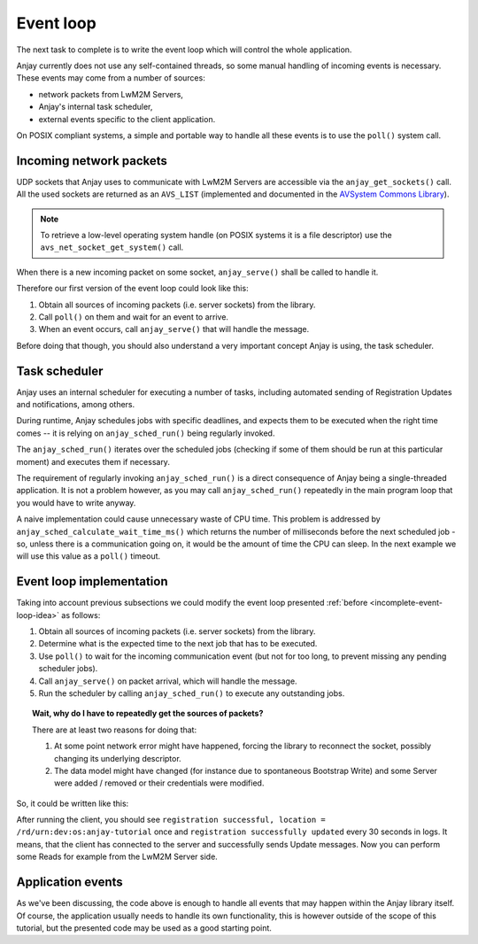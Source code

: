 ..
   Copyright 2017-2020 AVSystem <avsystem@avsystem.com>

   Licensed under the Apache License, Version 2.0 (the "License");
   you may not use this file except in compliance with the License.
   You may obtain a copy of the License at

       http://www.apache.org/licenses/LICENSE-2.0

   Unless required by applicable law or agreed to in writing, software
   distributed under the License is distributed on an "AS IS" BASIS,
   WITHOUT WARRANTIES OR CONDITIONS OF ANY KIND, either express or implied.
   See the License for the specific language governing permissions and
   limitations under the License.

Event loop
==========

The next task to complete is to write the event loop which will control the
whole application.

Anjay currently does not use any self-contained threads, so some manual handling
of incoming events is necessary. These events may come from a number of sources:

- network packets from LwM2M Servers,
- Anjay's internal task scheduler,
- external events specific to the client application.

On POSIX compliant systems, a simple and portable way to handle all these events
is to use the ``poll()`` system call.

Incoming network packets
^^^^^^^^^^^^^^^^^^^^^^^^

UDP sockets that Anjay uses to communicate with LwM2M Servers are accessible
via the ``anjay_get_sockets()`` call. All the used sockets are returned as an
``AVS_LIST`` (implemented and documented in the `AVSystem Commons Library
<https://github.com/AVSystem/avs_commons>`_).

.. note::

    To retrieve a low-level operating system handle (on POSIX systems it is
    a file descriptor) use the ``avs_net_socket_get_system()`` call.

When there is a new incoming packet on some socket, ``anjay_serve()`` shall
be called to handle it.

Therefore our first version of the event loop could look like this:

.. _incomplete-event-loop-idea:

#. Obtain all sources of incoming packets (i.e. server sockets) from the
   library.

#. Call ``poll()`` on them and wait for an event to arrive.

#. When an event occurs, call ``anjay_serve()`` that will handle the message.

Before doing that though, you should also understand a very important concept
Anjay is using, the task scheduler.

.. _task-scheduler:

Task scheduler
^^^^^^^^^^^^^^

Anjay uses an internal scheduler for executing a number of tasks, including
automated sending of Registration Updates and notifications, among others.

During runtime, Anjay schedules jobs with specific deadlines, and
expects them to be executed when the right time comes -- it is relying on
``anjay_sched_run()`` being regularly invoked.

The ``anjay_sched_run()`` iterates over the scheduled jobs (checking if some
of them should be run at this particular moment) and executes them if
necessary.

The requirement of regularly invoking ``anjay_sched_run()`` is a direct
consequence of Anjay being a single-threaded application. It is not a problem
however, as you may call ``anjay_sched_run()`` repeatedly in the main program
loop that you would have to write anyway.

A naive implementation could cause unnecessary waste of CPU time. This problem
is addressed by ``anjay_sched_calculate_wait_time_ms()`` which returns the
number of milliseconds before the next scheduled job - so, unless there is a
communication going on, it would be the amount of time the CPU can sleep. In the
next example we will use this value as a ``poll()`` timeout.

.. _basic-event-loop:

Event loop implementation
^^^^^^^^^^^^^^^^^^^^^^^^^

Taking into account previous subsections we could modify the event loop
presented :ref:`before <incomplete-event-loop-idea>` as follows:

#. Obtain all sources of incoming packets (i.e. server sockets) from the library.

#. Determine what is the expected time to the next job that has to be executed.

#. Use ``poll()`` to wait for the incoming communication event (but not for too
   long, to prevent missing any pending scheduler jobs).

#. Call ``anjay_serve()`` on packet arrival, which will handle the message.

#. Run the scheduler by calling ``anjay_sched_run()`` to execute any outstanding
   jobs.


.. topic:: Wait, why do I have to repeatedly get the sources of packets?

    There are at least two reasons for doing that:

    #. At some point network error might have happened, forcing the library
       to reconnect the socket, possibly changing its underlying descriptor.

    #. The data model might have changed (for instance due to spontaneous Bootstrap
       Write) and some Server were added / removed or their credentials were
       modified.

So, it could be written like this:

.. highlight:: c
.. snippet-source:: examples/tutorial/BC3/src/main.c
    :emphasize-lines: 7-51,130-132

    #include <anjay/anjay.h>
    #include <anjay/attr_storage.h>
    #include <anjay/security.h>
    #include <anjay/server.h>
    #include <avsystem/commons/avs_log.h>

    #include <poll.h>

    int main_loop(anjay_t *anjay) {
        while (true) {
            // Obtain all network data sources
            AVS_LIST(avs_net_socket_t *const) sockets = anjay_get_sockets(anjay);

            // Prepare to poll() on them
            size_t numsocks = AVS_LIST_SIZE(sockets);
            struct pollfd pollfds[numsocks];
            size_t i = 0;
            AVS_LIST(avs_net_socket_t *const) sock;
            AVS_LIST_FOREACH(sock, sockets) {
                pollfds[i].fd = *(const int *) avs_net_socket_get_system(*sock);
                pollfds[i].events = POLLIN;
                pollfds[i].revents = 0;
                ++i;
            }

            const int max_wait_time_ms = 1000;
            // Determine the expected time to the next job in milliseconds.
            // If there is no job we will wait till something arrives for
            // at most 1 second (i.e. max_wait_time_ms).
            int wait_ms =
                    anjay_sched_calculate_wait_time_ms(anjay, max_wait_time_ms);

            // Wait for the events if necessary, and handle them.
            if (poll(pollfds, numsocks, wait_ms) > 0) {
                int socket_id = 0;
                AVS_LIST(avs_net_socket_t *const) socket = NULL;
                AVS_LIST_FOREACH(socket, sockets) {
                    if (pollfds[socket_id].revents) {
                        if (anjay_serve(anjay, *socket)) {
                            avs_log(tutorial, ERROR, "anjay_serve failed");
                        }
                    }
                    ++socket_id;
                }
            }

            // Finally run the scheduler
            anjay_sched_run(anjay);
        }
        return 0;
    }

    // Installs Security Object and adds and instance of it.
    // An instance of Security Object provides information needed to connect to
    // LwM2M server.
    static int setup_security_object(anjay_t *anjay) {
        if (anjay_security_object_install(anjay)) {
            return -1;
        }

        const anjay_security_instance_t security_instance = {
            .ssid = 1,
            .server_uri = "coap://127.0.0.1:5683",
            .security_mode = ANJAY_SECURITY_NOSEC
        };

        // Anjay will assign Instance ID automatically
        anjay_iid_t security_instance_id = ANJAY_ID_INVALID;
        if (anjay_security_object_add_instance(anjay, &security_instance,
                                               &security_instance_id)) {
            return -1;
        }

        return 0;
    }

    // Installs Server Object and adds and instance of it.
    // An instance of Server Object provides the data related to a LwM2M Server.
    static int setup_server_object(anjay_t *anjay) {
        if (anjay_server_object_install(anjay)) {
            return -1;
        }

        const anjay_server_instance_t server_instance = {
            // Server Short ID
            .ssid = 1,
            // Client will send Update message often than every 60 seconds
            .lifetime = 60,
            // Disable Default Minimum Period resource
            .default_min_period = -1,
            // Disable Default Maximum Period resource
            .default_max_period = -1,
            // Disable Disable Timeout resource
            .disable_timeout = -1,
            // Sets preferred transport to UDP
            .binding = "U"
        };

        // Anjay will assign Instance ID automatically
        anjay_iid_t server_instance_id = ANJAY_ID_INVALID;
        if (anjay_server_object_add_instance(anjay, &server_instance,
                                             &server_instance_id)) {
            return -1;
        }

        return 0;
    }

    int main(int argc, char *argv[]) {
        static const anjay_configuration_t CONFIG = {
            .endpoint_name = "urn:dev:os:anjay-tutorial",
            .in_buffer_size = 4000,
            .out_buffer_size = 4000,
            .msg_cache_size = 4000
        };

        anjay_t *anjay = anjay_new(&CONFIG);
        if (!anjay) {
            avs_log(tutorial, ERROR, "Could not create Anjay object");
            return -1;
        }

        int result = 0;
        // Install Attribute storage and setup necessary objects
        if (anjay_attr_storage_install(anjay) || setup_security_object(anjay)
                || setup_server_object(anjay)) {
            result = -1;
        }

        if (!result) {
            result = main_loop(anjay);
        }

        anjay_delete(anjay);
        return result;
    }

After running the client, you should see ``registration successful, location =
/rd/urn:dev:os:anjay-tutorial`` once and ``registration successfully updated``
every 30 seconds in logs. It means, that the client has connected to the server
and successfully sends Update messages. Now you can perform some Reads for
example from the LwM2M Server side.

Application events
^^^^^^^^^^^^^^^^^^

As we've been discussing, the code above is enough to handle all events that
may happen within the Anjay library itself. Of course, the application usually
needs to handle its own functionality, this is however outside of the scope of
this tutorial, but the presented code may be used as a good starting point.
